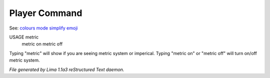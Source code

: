Player Command
==============

See: `colours <colours.html>`_ `mode <mode.html>`_ `simplify <simplify.html>`_ `emoji <emoji.html>`_ 

USAGE metric
     metric on
     metric off

Typing "metric" will show if you are seeing metric system or imperical.
Typing "metric on" or "metric off" will turn on/off metric system.



*File generated by Lima 1.1a3 reStructured Text daemon.*
